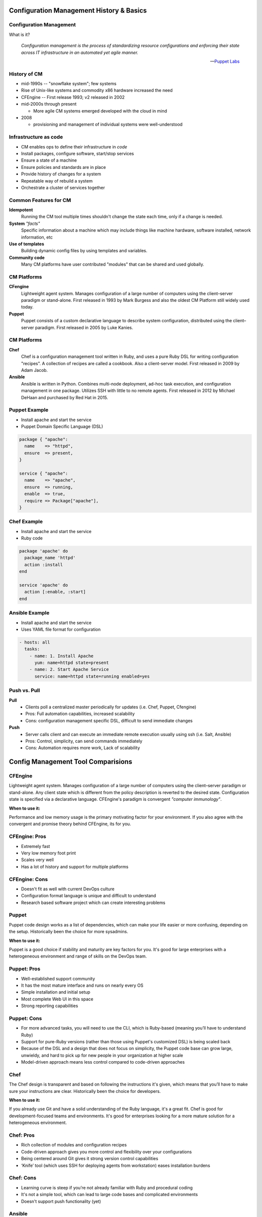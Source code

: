 .. _12_cfg_mgt:

Configuration Management History & Basics
=========================================

Configuration Management
------------------------

What is it?

    *Configuration management is the process of standardizing resource
    configurations and enforcing their state across IT infrastructure in an
    automated yet agile manner.*

    -- `Puppet Labs`_

.. _Puppet Labs: http://puppetlabs.com/solutions/configuration-management

History of CM
-------------

- mid-1990s -- "snowflake system"; few systems
- Rise of Unix-like systems and commodity x86 hardware increased the need
- CFEngine -- First release 1993; v2 released in 2002
- mid-2000s through present

  - More agile CM systems emerged developed with the cloud in mind

- 2008

  - provisioning and management of individual systems were well-understood

Infrastructure as code
----------------------

- CM enables ops to define their infrastructure in *code*
- Install packages, configure software, start/stop services
- Ensure a state of a machine
- Ensure policies and standards are in place
- Provide history of changes for a system
- Repeatable way of rebuild a system
- Orchestrate a cluster of services together

Common Features for CM
----------------------

.. rst-class:: build

**Idempotent**
  Running the CM tool multiple times shouldn't change the state each time, only
  if a change is needed.

**System** *"facts"*
  Specific information about a machine which may include things like machine
  hardware, software installed, network information, etc

**Use of templates**
  Building dynamic config files by using templates and variables.

**Community code**
  Many CM platforms have user contributed "modules" that can be shared and used
  globally.

CM Platforms
------------

.. rst-class:: build

**CFengine**
  Lightweight agent system. Manages configuration of a large number of computers
  using the client–server paradigm or stand-alone. First released in 1993 by
  Mark Burgess and also the oldest CM Platform still widely used today.

**Puppet**
  Puppet consists of a custom declarative language to describe system
  configuration, distributed using the client–server paradigm. First released in
  2005 by Luke Kanies.

CM Platforms
------------

.. rst-class:: build

**Chef**
  Chef is a configuration management tool written in Ruby, and uses a pure Ruby
  DSL for writing configuration "recipes". A collection of recipes are called a
  cookbook. Also a client-server model. First released in 2009 by Adam Jacob.

**Ansible**
  Ansible is written in Python. Combines multi-node deployment, ad-hoc task
  execution, and configuration management in one package. Utilizes SSH with
  little to no remote agents. First released in 2012 by Michael DeHaan and
  purchased by Red Hat in 2015.

Puppet Example
--------------

- Install apache and start the service
- Puppet Domain Specific Language (DSL)

.. code-block:: puppet

  package { "apache":
    name    => "httpd",
    ensure  => present,
  }

  service { "apache":
    name    => "apache",
    ensure  => running,
    enable  => true,
    require => Package["apache"],
  }

Chef Example
------------

- Install apache and start the service
- Ruby code

.. code-block:: ruby

  package 'apache' do
    package_name 'httpd'
    action :install
  end

  service 'apache' do
    action [:enable, :start]
  end

Ansible Example
---------------

- Install apache and start the service
- Uses YAML file format for configuration

.. code-block:: yaml

  - hosts: all
    tasks:
      - name: 1. Install Apache
        yum: name=httpd state=present
      - name: 2. Start Apache Service
        service: name=httpd state=running enabled=yes

Push vs. Pull
-------------

.. rst-class:: build

**Pull**
  * Clients poll a centralized master periodically for updates (i.e. Chef,
    Puppet, Cfengine)
  * Pros: Full automation capabilities, increased scalability
  * Cons: configuration management specific DSL, difficult to send immediate
    changes

**Push**
  * Server calls client and can execute an immediate remote execution usually
    using ssh (i.e. Salt, Ansible)
  * Pros: Control, simplicity, can send commands immediately
  * Cons: Automation requires more work, Lack of scalability

Config Management Tool Comparisions
===================================

.. rst-class:: build

CFEngine
--------

.. image:: ../_static/cfengine-logo.png
  :align: right

Lightweight agent system. Manages configuration of a large number of computers
using the client–server paradigm or stand-alone. Any client state which is
different from the policy description is reverted to the desired state.
Configuration state is specified via a declarative language. CFEngine's
paradigm is convergent *"computer immunology"*.

**When to use it:**

Performance and low memory usage is the primary motivating factor for your
environment. If you also agree with the convergent and promise theory behind
CFEngine, its for you.

CFEngine: Pros
--------------

.. rst-class:: build

* Extremely fast
* Very low memory foot print
* Scales very well
* Has a lot of history and support for multiple platforms

CFEngine: Cons
--------------

.. rst-class:: build

* Doesn't fit as well with current DevOps culture
* Configuration format language is unique and difficult to understand
* Research based software project which can create interesting problems

.. rst-class:: build

Puppet
------

.. image:: ../_static/puppet-logo.jpg
  :align: right

Puppet code design works as a list of dependencies, which can make your life
easier or more confusing, depending on the setup. Historically been the choice
for more sysadmins.

**When to use it:**

Puppet is a good choice if stability and maturity are key factors for you. It's
good for large enterprises with a heterogeneous environment and range of skills
on the DevOps team.

Puppet: Pros
------------

.. rst-class:: build

* Well-established support community
* It has the most mature interface and runs on nearly every OS
* Simple installation and initial setup
* Most complete Web UI in this space
* Strong reporting capabilities

Puppet: Cons
------------

.. rst-class:: build

* For more advanced tasks, you will need to use the CLI, which is Ruby-based
  (meaning you’ll have to understand Ruby)
* Support for pure-Ruby versions (rather than those using Puppet's customized
  DSL) is being scaled back
* Because of the DSL and a design that does not focus on simplicity, the
  Puppet code base can grow large, unwieldy, and hard to pick up for new people
  in your organization at higher scale
* Model-driven approach means less control compared to code-driven approaches

.. rst-class:: build

Chef
----

.. image:: ../_static/chef-logo.jpg
  :align: right

The Chef design is transparent and based on following the instructions it's
given, which means that you’ll have to make sure your instructions are clear.
Historically been the choice for developers.

**When to use it:**

If you already use Git and have a solid understanding of the Ruby language, it's
a great fit. Chef is good for development-focused teams and environments.  It's
good for enterprises looking for a more mature solution for a heterogeneous
environment.

Chef: Pros
----------

.. rst-class:: build

* Rich collection of modules and configuration recipes
* Code-driven approach gives you more control and flexibility over your
  configurations
* Being centered around Git gives it strong version control capabilities
* ‘Knife’ tool (which uses SSH for deploying agents from workstation) eases
  installation burdens

Chef: Cons
----------

.. rst-class:: build

* Learning curve is steep if you’re not already familiar with Ruby and
  procedural coding
* It's not a simple tool, which can lead to large code bases and complicated
  environments
* Doesn't support push functionality (yet)

Ansible
-------

.. image:: ../_static/ansible.jpg
  :align: right

.. rst-class:: build

* Ansible is tool used to deploy applications to remote nodes and provision
  servers in a repeatable way
* It gives you a common framework for pushing
  multi-tier applications and application artifacts using a push model setup
* Ansible is built on playbooks that you can apply to an extensive variety of
  systems for deploying your app.

Ansible: When to use it
-----------------------

.. rst-class:: build

* If getting up and running quickly and easily is important to you and you don't
  want to install agents on remote nodes or managed servers
* It's good if your need or focus is more on the system administrator side
* Ansible is focused on being streamlined and fast

Ansible: Pros
-------------

.. rst-class:: build

* SSH-based, so it doesn’t require installing any agents on remote nodes.
* Easy learning curve thanks to the use of YAML.
* Playbook structure is simple and clearly structured.
* Has a variable registration feature that enables tasks to register variables
  for later tasks
* Much more streamlined code base than some other tools

Ansible: Cons
-------------

.. rst-class:: build

* Less powerful than tools based in other programming languages.
* Does its logic through its DSL, which means checking in on the documentation
  frequently until you learn it
* Variable registration is required for even basic functionality, which can make
  easier tasks more complicated
* Introspection is poor. Difficult to see the values of variables within the
  playbooks
* No consistency between formats of input, output, and config files
* Struggles with performance speed at times.

Resources
---------

* `Takipi Blog on CM comparisions`__

**Readings**

* `Ansible Intro`__ -- Wed, Feb 10
* `Ansible Playbooks`__ -- Wed, Feb 10

.. __: http://blog.takipi.com/deployment-management-tools-chef-vs-puppet-vs-ansible-vs-saltstack-vs-fabric/
.. __: http://docs.ansible.com/ansible/intro.html
.. __: http://docs.ansible.com/ansible/playbooks.html
